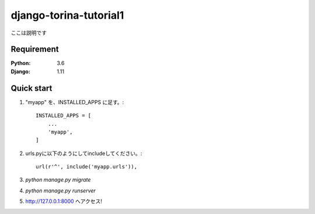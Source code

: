 =======================
django-torina-tutorial1
=======================

ここは説明です


Requirement
===========

:Python: 3.6
:Django: 1.11
 

Quick start
===========
1. "myapp" を、INSTALLED_APPS に足す。::

    INSTALLED_APPS = [
        ...
        'myapp',
    ]

2. urls.pyに以下のようにしてincludeしてください。::

    url(r'^', include('myapp.urls')),

3. `python manage.py migrate`

4. `python manage.py runserver`

5. http://127.0.0.1:8000 へアクセス!